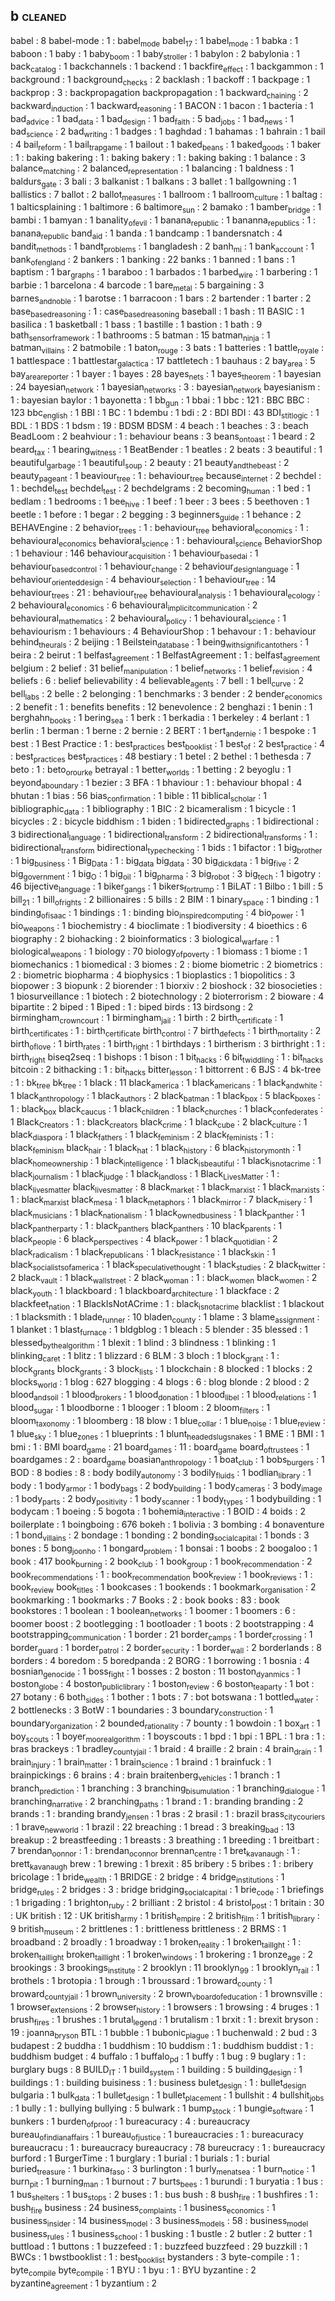 ** b                                                                            :cleaned:
babel                              : 8
babel-mode                         : 1   : babel_mode
babel_17                           : 1
babel_mode                         : 1
babka                              : 1
baboon                             : 1
baby                               : 1
baby_boom                          : 1
baby_stroller                      : 1
babylon                            : 2
babylonia                          : 1
back_catalog                       : 1
backchannels                       : 1
backend                            : 1
backfire_effect                    : 1
backgammon                         : 1
background                         : 1
background_checks                  : 2
backlash                           : 1
backoff                            : 1
backpage                           : 1
backprop                           : 3   : backpropagation
backpropagation                    : 1
backward_chaining                  : 2
backward_induction                 : 1
backward_reasoning                 : 1
BACON                              : 1
bacon                              : 1
bacteria                           : 1
bad_advice                         : 1
bad_data                           : 1
bad_design                         : 1
bad_faith                          : 5
bad_jobs                           : 1
bad_news                           : 1
bad_science                        : 2
bad_writing                        : 1
badges                             : 1
baghdad                            : 1
bahamas                            : 1
bahrain                            : 1
bail                               : 4
bail_reform                        : 1
bail_trap_game                     : 1
bailout                            : 1
baked_beans                        : 1
baked_goods                        : 1
baker                              : 1   : baking
bakering                           : 1   : baking
bakery                             : 1   : baking
baking                             : 1
balance                            : 3
balance_matching                   : 2
balanced_representation            : 1
balancing                          : 1
baldness                           : 1
baldurs_gate                       : 3
bali                               : 3
balkanist                          : 1
balkans                            : 3
ballet                             : 1
ballgowning                        : 1
ballistics                         : 7
ballot                             : 2
ballot_measures                    : 1
ballroom                           : 1
ballroom_culture                   : 1
baltag                             : 1
balticsplaining                    : 1
baltimore                          : 6
baltimore_sun                      : 2
bamako                             : 1
bamber_bridge                      : 1
bambi                              : 1
bamyan                             : 1
banality_of_evil                   : 1
banana_republic                    : 1
bananna_republics                  : 1 : banana_republic
band_aid                           : 1
banda                              : 1
bandcamp                           : 1
bandersnatch                       : 4
bandit_methods                     : 1
bandt_problems                     : 1
bangladesh                         : 2
banh_mi                            : 1
bank_account                       : 1
bank_of_england                    : 2
bankers                            : 1
banking                            : 22
banks                              : 1
banned                             : 1
bans                               : 1
baptism                            : 1
bar_graphs                         : 1
baraboo                            : 1
barbados                           : 1
barbed_wire                        : 1
barbering                          : 1
barbie                             : 1
barcelona                          : 4
barcode                            : 1
bare_metal                         : 5
bargaining                         : 3
barnes_and_noble                   : 1
barotse                            : 1
barracoon                          : 1
bars                               : 2
bartender                          : 1
barter                             : 2
base_based_reasoning               : 1   : case_based_reasoning
baseball                           : 1
bash                               : 11
BASIC                              : 1
basilica                           : 1
basketball                         : 1
bass                               : 1
bastille                           : 1
bastion                            : 1
bath                               : 9
bath_sensor_framework              : 1
bathrooms                          : 5
batman                             : 15
batman_ninja                       : 1
batman_villains                    : 2
batmobile                          : 1
baton_rouge                        : 3
bats                               : 1
batteries                          : 1
battle_royale                      : 1
battlespace                        : 1
battlestar_galactica               : 17
battletech                         : 1
bauhaus                            : 2
bay_area                           : 5
bay_area_reporter                  : 1
bayer                              : 1
bayes                              : 28
bayes_nets                         : 1
bayes_theorem                      : 1
bayesian                           : 24
bayesian_network                   : 1
bayesian_networks                  : 3   : bayesian_network
bayesianism                        : 1 : bayesian
baylor                             : 1
bayonetta                          : 1
bb_gun                             : 1
bbai                               : 1
bbc                                : 121 : BBC
BBC                                : 123
bbc_english                        : 1
BBI                                : 1
BC                                 : 1
bdembu                             : 1
bdi                                : 2   : BDI
BDI                                : 43
BDI_stit_logic                     : 1
BDL                                : 1
BDS                                : 1
bdsm                               : 19  : BDSM
BDSM                               : 4
beach                              : 1
beaches                            : 3   : beach
BeadLoom                           : 2
beahviour                          : 1 : behaviour
beans                              : 3
beans_on_toast                     : 1
beard                              : 2
beard_tax                          : 1
bearing_witness                    : 1
BeatBender                         : 1
beatles                            : 2
beats                              : 3
beautiful                          : 1
beautiful_garbage                  : 1
beautiful_soup                     : 2
beauty                             : 21
beauty_and_the_beast               : 2
beauty_pageant                     : 1
beaviour_tree                      : 1   : behaviour_tree
because_internet                   : 2
bechdel                            : 1   : bechdel_test
bechdel_test                       : 2
bechdelgrams                       : 2
becoming_human                     : 1
bed                                : 1
bedlam                             : 1
bedrooms                           : 1
bee_hive                           : 1
beef                               : 1
beer                               : 3
bees                               : 5
beethoven                          : 1
beetle                             : 1
before                             : 1
begar                              : 2
begging                            : 3
beginners_guide                    : 1
behance                            : 2
BEHAVEngine                        : 2
behavior_trees                     : 1   : behaviour_tree
behavioral_economics               : 1   : behavioural_economics
behavioral_science                 : 1   : behavioural_science
BehaviorShop                       : 1
behaviour                          : 146
behaviour_acquisition              : 1
behaviour_based_ai                 : 1
behaviour_based_control            : 1
behaviour_change                   : 2
behaviour_design_language          : 1
behaviour_oriented_design          : 4
behaviour_selection                : 1
behaviour_tree                     : 14
behaviour_trees                    : 21  : behaviour_tree
behavioural_analysis               : 1
behavioural_ecology                : 2
behavioural_economics              : 6
behavioural_implicit_communication : 2
behavioural_mathematics            : 2
behavioural_policy                 : 1
behavioural_science                : 1
behaviourism                       : 1
behaviours                         : 4
BehaviourShop                      : 1
behavour                           : 1   : behaviour
behind_the_urals                   : 2
beijing                            : 1
Beilstein_database                 : 1
being_with_significant_others      : 1
beira                              : 2
beirut                             : 1
belfast_agreement                  : 1
BelfastAgreement                   : 1   : belfast_agreement
belgium                            : 2
belief                             : 31
belief_manipulation                : 1
belief_networks                    : 1
belief_revision                    : 4
beliefs                            : 6   : belief
believability                      : 4
believable_agents                  : 7
bell                               : 1
bell_curve                         : 2
bell_labs                          : 2
belle                              : 2
belonging                          : 1
benchmarks                         : 3
bender                             : 2
bender_economics                   : 2
benefit                            : 1   : benefits
benefits                           : 12
benevolence                        : 2
benghazi                           : 1
benin                              : 1
berghahn_books                     : 1
bering_sea                         : 1
berk                               : 1
berkadia                           : 1
berkeley                           : 4
berlant                            : 1
berlin                             : 1
berman                             : 1
berne                              : 2
bernie                             : 2
BERT                               : 1
bert_and_ernie                     : 1
bespoke                            : 1
best                               : 1
Best Practice                      : 1 : best_practices
best_book_list                     : 1
best_of                            : 2
best_practice                      : 4   : best_practices
best_practices                     : 48
bestiary                           : 1
betel                              : 2
bethel                             : 1
bethesda                           : 7
beto                               : 1   : beto_orourke
betrayal                           : 1
better_worlds                      : 1
betting                            : 2
beyoglu                            : 1
beyond_a_boundary                  : 1
bezier                             : 3
BFA                                : 1
bhaviour                           : 1   : behaviour
bhopal                             : 4
bhutan                             : 1
bias                               : 56
bias_confirmation                  : 1
bible                              : 11
biblical_scholar                   : 1
bibliographic_data                 : 1
bibliography                       : 1
BIC                                : 2
bicameralism                       : 1
bicycle                            : 1
bicycles                           : 2 : bicycle
biddhism                           : 1
biden                              : 1
bidirected_graphs                  : 1
bidirectional                      : 3
bidirectional_language             : 1
bidirectional_transform            : 2
bidirectional_transforms           : 1   : bidirectional_transform
bidirectional_type_checking        : 1
bids                               : 1
bifactor                           : 1
big_brother                        : 1
big_business                       : 1
Big_Data                           : 1   : big_data
big_data                           : 30
big_dick_data                      : 1
big_five                           : 2
big_government                     : 1
big_O                              : 1
big_oil                            : 1
big_pharma                         : 3
big_robot                          : 3
big_tech                           : 1
bigotry                            : 46
bijective_language                 : 1
biker_gangs                        : 1
bikers_for_trump                   : 1
BiLAT                              : 1
Bilbo                              : 1
bill                               : 5
bill_21                            : 1
bill_of_rights                     : 2
billionaires                       : 5
bills                              : 2
BIM                                : 1
binary_space                       : 1
binding                            : 1
binding_of_isaac                   : 1
bindings                           : 1   : binding
bio_inspired_computing             : 4
bio_power                          : 1
bio_weapons                        : 1
biochemistry                       : 4
bioclimate                         : 1
biodiversity                       : 4
bioethics                          : 6
biography                          : 2
biohacking                         : 2
bioinformatics                     : 3
biological_warfare                 : 1
biological_weapons                 : 1
biology                            : 70
biology_of_poverty                 : 1
biomass                            : 1
biome                              : 1
biomechanics                       : 1
biomedical                         : 3
biomes                             : 2   : biome
biometric                          : 2
biometrics                         : 2   : biometric
biopharma                          : 4
biophysics                         : 1
bioplastics                        : 1
biopolitics                        : 3
biopower                           : 3
biopunk                            : 2
biorender                          : 1
biorxiv                            : 2
bioshock                           : 32
biosocieties                       : 1
biosurveillance                    : 1
biotech                            : 2
biotechnology                      : 2
bioterrorism                       : 2
bioware                            : 4
bipartite                          : 2
biped                              : 1
Biped                              : 1   : biped
birds                              : 13
birdsong                           : 2
birmingham_crown_court             : 1
birmingham_jail                    : 1
birth                              : 2
birth_certificate                  : 1
birth_certificates                 : 1   : birth_certificate
birth_control                      : 7
birth_defects                      : 1
birth_mortality                    : 2
birth_of_love                      : 1
birth_rates                        : 1
birth_right                        : 1
birthdays                          : 1
birtherism                         : 3
birthright                         : 1   : birth_right
biseq2seq                          : 1
bishops                            : 1
bison                              : 1
bit_hacks                          : 6
bit_twiddling                      : 1   : bit_hacks
bitcoin                            : 2
bithacking                         : 1   : bit_hacks
bitter_lesson                      : 1
bittorrent                         : 6
BJS                                : 4
bk-tree                            : 1   : bk_tree
bk_tree                            : 1
black                              : 11
black_america                      : 1
black_americans                    : 1
black_and_white                    : 1
black_anthropology                 : 1
black_authors                      : 2
black_batman                       : 1
black_box                          : 5
black_boxes                        : 1   : black_box
black_caucus                       : 1
black_children                     : 1
black_churches                     : 1
black_confederates                 : 1
Black_Creators                     : 1   : black_creators
black_crime                        : 1
black_cube                         : 2
black_culture                      : 1
black_diaspora                     : 1
black_fathers                      : 1
black_feminism                     : 2
black_feminists                    : 1   : black_feminism
black_hair                         : 1
black_hat                          : 1
black_history                      : 6
black_history_month                : 1
black_homeownership                : 1
black_intelligence                 : 1
black_is_beautiful                 : 1
black_is_not_a_crime               : 1
black_journalism                   : 1
black_judge                        : 1
black_land_loss                    : 1
Black_Lives_Matter                 : 1   : black_lives_matter
black_lives_matter                 : 8
black_market                       : 1
black_marxist                      : 1
black_marxists                     : 1   : black_marxist
black_mesa                         : 1
black_metaphors                    : 1
black_mirror                       : 7
black_misery                       : 1
black_musicians                    : 1
black_nationalism                  : 1
black_owned_business               : 1
black_panther                      : 1
black_panther_party                : 1  : black_panthers
black_panthers                     : 10
black_parents                      : 1
black_people                       : 6
black_perspectives                 : 4
black_power                        : 1
black_quotidian                    : 2
black_radicalism                   : 1
black_republicans                  : 1
black_resistance                   : 1
black_skin                         : 1
black_socialists_of_america        : 1
black_speculative_thought          : 1
black_studies                      : 2
black_twitter                      : 2
black_vault                        : 1
black_wall_street                  : 2
black_woman                        : 1   : black_women
black_women                        : 2
black_youth                        : 1
blackboard                         : 1
blackboard_architecture            : 1
blackface                          : 2
blackfeet_nation                   : 1
BlackIsNotACrime                   : 1   : black_is_not_a_crime
blacklist                          : 1
blackout                           : 1
blacksmith                         : 1
blade_runner                       : 10
bladen_county                      : 1
blame                              : 3
blame_assignment                   : 1
blanket                            : 1
blast_furnace                      : 1
bldgblog                           : 1
bleach                             : 5
blender                            : 35
blessed                            : 1
blessed_by_the_algorithm           : 1
blexit                             : 1
blind                              : 3
blindness                          : 1
blinking                           : 1
blinking_caret                     : 1
blitz                              : 1
blizzard                           : 6
BLM                                : 3
bloch                              : 1
block_grant                        : 1   : block_grants
block_grants                       : 3
block_lists                        : 1
blockchain                         : 8
blocked                            : 1
blocks                             : 2
blocks_world                       : 1
blog                               : 627
blogging                           : 4
blogs                              : 6   : blog
blonde                             : 2
blood                              : 2
blood_and_soil                     : 1
blood_brokers                      : 1
blood_donation                     : 1
blood_libel                        : 1
blood_relations                    : 1
blood_sugar                        : 1
bloodborne                         : 1
blooger                            : 1
bloom                              : 2
bloom_filters                      : 1
bloom_taxonomy                     : 1
bloomberg                          : 18
blow                               : 1
blue_collar                        : 1
blue_noise                         : 1
blue_review                        : 1
blue_sky                           : 1
blue_zones                         : 1
blueprints                         : 1
blunt_headed_slug_snakes           : 1
BME                                : 1
BMI                                : 1
bmi                                : 1   : BMI
board_game                         : 21
board_games                        : 11  : board_game
board_of_trustees                  : 1
boardgames                         : 2   : board_game
boasian_anthropology               : 1
boat_club                          : 1
bobs_burgers                       : 1
BOD                                : 8
bodies                             : 8   : body
bodily_autonomy                    : 3
bodily_fluids                      : 1
bodlian_library                    : 1
body                               : 1
body_armor                         : 1
body_bags                          : 2
body_building                      : 1
body_cameras                       : 3
body_image                         : 1
body_parts                         : 2
body_positivity                    : 1
body_scanner                       : 1
body_types                         : 1
bodybuilding                       : 1
bodycam                            : 1
boeing                             : 5
bogota                             : 1
bohemia_interactive                : 1
BOID                               : 4
boids                              : 2
boilerplate                        : 1
boingboing                         : 676
bokeh                              : 1
bolivia                            : 3
bombing                            : 4
bonaventure                        : 1
bond_villains                      : 2
bondage                            : 1
bonding                            : 2
bonding_social_capital             : 1
bonds                              : 3
bones                              : 5
bong_joon_ho                       : 1
bongard_problem                    : 1
bonsai                             : 1
boobs                              : 2
boogaloo                           : 1
book                               : 417
book_burning                       : 2
book_club                          : 1
book_group                         : 1
book_recommendation                : 2
book_recommendations               : 1   : book_recommendation
book_review                        : 1
book_reviews                       : 1   : book_review
book_titles                        : 1
bookcases                          : 1
bookends                           : 1
bookmark_organisation              : 2
bookmarking                        : 1
bookmarks                          : 7
Books                              : 2   : book
books                              : 83  : book
bookstores                         : 1
boolean                            : 1
boolean_networks                   : 1
boomer                             : 1
boomers                            : 6 : boomer
boost                              : 2
bootlegging                        : 1
bootloader                         : 1
boots                              : 2
bootstrapping                      : 4
bootstrapping_communication        : 1
border                             : 21
border_camps                       : 1
border_crossing                    : 1
border_guard                       : 1
border_patrol                      : 2
border_security                    : 1
border_wall                        : 2
borderlands                        : 8
borders                            : 4
boredom                            : 5
boredpanda                         : 2
BORG                               : 1
borrowing                          : 1
bosnia                             : 4
bosnian_genocide                   : 1
boss_fight                         : 1
bosses                             : 2
boston                             : 11
boston_dyanmics                    : 1
boston_globe                       : 4
boston_public_library              : 1
boston_review                      : 6
boston_tea_party                   : 1
bot                                : 27
botany                             : 6
both_sides                         : 1
bother                             : 1
bots                               : 7   : bot
botswana                           : 1
bottled_water                      : 2
bottlenecks                        : 3
BotW                               : 1
boundaries                         : 3
boundary_construction              : 1
boundary_organization              : 2
bounded_rationality                : 7
bounty                             : 1
bowdoin                            : 1
box_art                            : 1
boy_scouts                         : 1
boyer_moore_algorithm              : 1
boyscouts                          : 1
bpd                                : 1
bpi                                : 1
BPL                                : 1
bra                                : 1   : bras
brackeys                           : 1
bradley_county_jail                : 1
braid                              : 4
braille                            : 2
brain                              : 4
brain_drain                        : 1
brain_injury                       : 1
brain_matter                       : 1
brain_science                      : 1
braind                             : 1
brainfuck                          : 1
brainpickings                      : 6
brains                             : 4   : brain
braitenberg_vehicles               : 1
branch                             : 1
branch_prediction                  : 1
branching                          : 3
branching_bisumulation             : 1
branching_dialogue                 : 1
branching_narrative                : 2
branching_paths                    : 1
brand                              : 1   : branding
branding                           : 2
brands                             : 1   : branding
brandy_jensen                      : 1
bras                               : 2
brasil                             : 1   : brazil
brass_city_couriers                : 1
brave_new_world                    : 1
brazil                             : 22
breaching                          : 1
bread                              : 3
breaking_bad                       : 13
breakup                            : 2
breastfeeding                      : 1
breasts                            : 3
breathing                          : 1
breeding                           : 1
breitbart                          : 7
brendan_oonnor                     : 1   : brendan_oconnor
brennan_centre                     : 1
bret_kavanaugh                     : 1   : brett_kavanaugh
brew                               : 1
brewing                            : 1
brexit                             : 85
bribery                            : 5
bribes                             : 1   : bribery
bricolage                          : 1
bride_wealth                       : 1
BRIDGE                             : 2
bridge                             : 4
bridge_institutions                : 1
bridge_rules                       : 2
bridges                            : 3   : bridge
bridging_social_capital            : 1
brie_code                          : 1
briefings                          : 1
brigading                          : 1
brighton_ruby                      : 2
brilliant                          : 2
bristol                            : 4
bristol_post                       : 1
britain                            : 30  : UK
british                            : 12  : UK
british_army                       : 1
british_empire                     : 2
british_film                       : 1
british_library                    : 9
british_museum                     : 2
brittlenes                         : 1   : brittleness
brittleness                        : 2
BRMS                               : 1
broadband                          : 2
broadly                            : 1
broadway                           : 1
broken_reality                     : 1
broken_taillght                    : 1   : broken_taillight
broken_taillight                   : 1
broken_windows                     : 1
brokering                          : 1
bronze_age                         : 2
brookings                          : 3
brookings_institute                : 2
brooklyn                           : 11
brooklyn_99                        : 1
brooklyn_rail                      : 1
brothels                           : 1
brotopia                           : 1
brough                             : 1
broussard                          : 1
broward_county                     : 1
broward_county_jail                : 1
brown_university                   : 2
brown_v_board_of_education         : 1
brownsville                        : 1
browser_extensions                 : 2
browser_history                    : 1
browsers                           : 1
browsing                           : 4
bruges                             : 1
brush_fires                        : 1
brushes                            : 1
brutal_legend                      : 1
brutalism                          : 1
brxit                              : 1   : brexit
bryson                             : 19  : joanna_bryson
BTL                                : 1
bubble                             : 1
bubonic_plague                     : 1
buchenwald                         : 2
bud                                : 3
budapest                           : 2
buddha                             : 1
buddhism                           : 10
buddism                            : 1   : buddhism
buddist                            : 1   : buddhism
budget                             : 4
buffalo                            : 1
buffalo_pd                         : 1
buffy                              : 1
bug                                : 9
buglary                            : 1   : burglary
bugs                               : 8
BUILD_IT                           : 1
build_system                       : 1
building                           : 5
building_design                    : 1
buildings                          : 1 : building
buisiness                          : 1   : business
bulet_design                       : 1   : bullet_design
bulgaria                           : 1
bulk_data                          : 1
bullet_design                      : 1
bullet_placement                   : 1
bullshit                           : 4
bullshit_jobs                      : 1
bully                              : 1   : bullying
bullying                           : 5
bulwark                            : 1
bump_stock                         : 1
bungie_software                    : 1
bunkers                            : 1
burden_of_proof                    : 1
bureacuracy                        : 4   : bureaucracy
bureau_of_indian_affairs           : 1
bureau_of_justice                  : 1
bureaucracies                      : 1   : bureacuracy
bureaucracu                        : 1   : bureaucracy
bureaucracy                        : 78
bureucracy                         : 1   : bureaucracy
burford                            : 1
BurgerTime                         : 1
burglary                           : 1
burial                             : 1
burials                            : 1   : burial
buried_treasure                    : 1
burkina_faso                       : 3
burlington                         : 1
burly_men_at_sea                   : 1
burn_notice                        : 1
burn_pit                           : 1
burning_man                        : 1
burnout                            : 7
burts_bees                         : 1
burundi                            : 1
buryatia                           : 1
bus                                : 1
bus_shelters                       : 1
bus_stops                          : 2
buses                              : 1   : bus
bush                               : 8
bush_fire                          : 1
bushfires                          : 1   : bush_fire
business                           : 24
business_complaints                : 1
business_economics                 : 1
business_insider                   : 14
business_model                     : 3
business_models                    : 58  : business_model
business_rules                     : 1
business_school                    : 1
busking                            : 1
bustle                             : 2
butler                             : 2
butter                             : 1
buttload                           : 1
buttons                            : 1
buzzefeed                          : 1   : buzzfeed
buzzfeed                           : 29
buzzkill                           : 1
BWCs                               : 1
bwstbooklist                       : 1   : best_book_list
bystanders                         : 3
byte-compile                       : 1   : byte_compile
byte_compile                       : 1
BYU                                : 1
byu                                : 1   : BYU
byzantine                          : 2
byzantine_agreement                : 1
byzantium                          : 2

